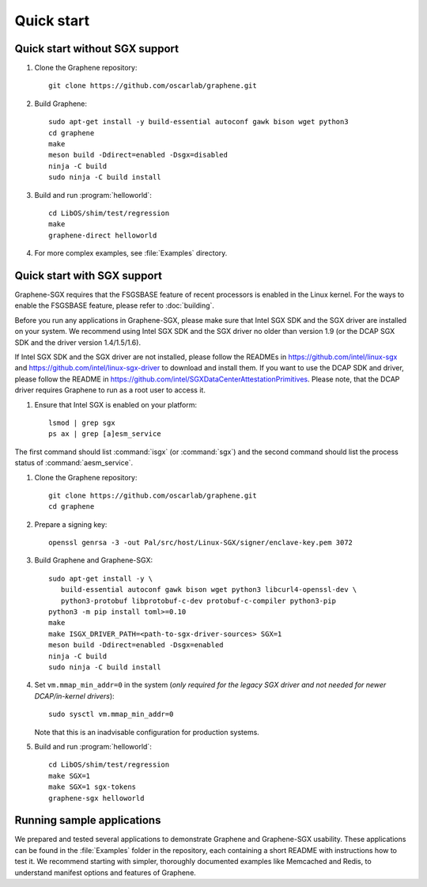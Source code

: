 Quick start
===========

.. highlight:: sh

Quick start without SGX support
-------------------------------

#. Clone the Graphene repository::

      git clone https://github.com/oscarlab/graphene.git

#. Build Graphene::

      sudo apt-get install -y build-essential autoconf gawk bison wget python3
      cd graphene
      make
      meson build -Ddirect=enabled -Dsgx=disabled
      ninja -C build
      sudo ninja -C build install

#. Build and run :program:`helloworld`::

      cd LibOS/shim/test/regression
      make
      graphene-direct helloworld

#. For more complex examples, see :file:`Examples` directory.

Quick start with SGX support
-------------------------------

Graphene-SGX requires that the FSGSBASE feature of recent processors is enabled
in the Linux kernel. For the ways to enable the FSGSBASE feature, please refer
to :doc:`building`.

Before you run any applications in Graphene-SGX, please make sure that Intel SGX
SDK and the SGX driver are installed on your system. We recommend using Intel
SGX SDK and the SGX driver no older than version 1.9 (or the DCAP SGX SDK and
the driver version 1.4/1.5/1.6).

If Intel SGX SDK and the SGX driver are not installed, please follow the READMEs
in https://github.com/intel/linux-sgx and
https://github.com/intel/linux-sgx-driver to download and install them.
If you want to use the DCAP SDK and driver, please follow the README in
https://github.com/intel/SGXDataCenterAttestationPrimitives. Please note, that
the DCAP driver requires Graphene to run as a root user to access it.

#. Ensure that Intel SGX is enabled on your platform::

      lsmod | grep sgx
      ps ax | grep [a]esm_service

The first command should list :command:`isgx` (or :command:`sgx`) and the
second command should list the process status of :command:`aesm_service`.

#. Clone the Graphene repository::

      git clone https://github.com/oscarlab/graphene.git
      cd graphene

#. Prepare a signing key::

      openssl genrsa -3 -out Pal/src/host/Linux-SGX/signer/enclave-key.pem 3072

#. Build Graphene and Graphene-SGX::

      sudo apt-get install -y \
         build-essential autoconf gawk bison wget python3 libcurl4-openssl-dev \
         python3-protobuf libprotobuf-c-dev protobuf-c-compiler python3-pip
      python3 -m pip install toml>=0.10
      make
      make ISGX_DRIVER_PATH=<path-to-sgx-driver-sources> SGX=1
      meson build -Ddirect=enabled -Dsgx=enabled
      ninja -C build
      sudo ninja -C build install

#. Set ``vm.mmap_min_addr=0`` in the system (*only required for the legacy SGX
   driver and not needed for newer DCAP/in-kernel drivers*)::

      sudo sysctl vm.mmap_min_addr=0

   Note that this is an inadvisable configuration for production systems.

#. Build and run :program:`helloworld`::

      cd LibOS/shim/test/regression
      make SGX=1
      make SGX=1 sgx-tokens
      graphene-sgx helloworld

Running sample applications
---------------------------

We prepared and tested several applications to demonstrate Graphene and
Graphene-SGX usability. These applications can be found in the :file:`Examples`
folder in the repository, each containing a short README with instructions how
to test it. We recommend starting with simpler, thoroughly documented examples
like Memcached and Redis, to understand manifest options and features of
Graphene.
